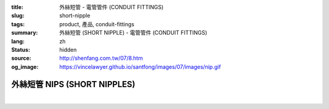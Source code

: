 :title: 外絲短管 - 電管管件 (CONDUIT FITTINGS)
:slug: short-nipple
:tags: product, 產品, conduit-fittings
:summary: 外絲短管 (SHORT NIPPLE) - 電管管件 (CONDUIT FITTINGS)
:lang: zh
:status: hidden
:source: http://shenfang.com.tw/07/8.htm
:og_image: https://vincelawyer.github.io/santfong/images/07/images/nip.gif

外絲短管 NIPS (SHORT NIPPLES)
+++++++++++++++++++++++++++++

.. image:: {filename}/images/07/images/nip.gif
   :name: http://shenfang.com.tw/07/images/NIP.gif
   :alt: product
   :class: img-fluid

.. image:: {filename}/images/07/images/nip-1.gif
   :name: http://shenfang.com.tw/07/images/NIP-1.gif
   :alt: product
   :class: img-fluid

.. raw:: html

  <p style="margin-top: 0; margin-bottom: 0" align="right"><font size="2">單位</font><font size="2" face="新細明體">:<span lang="en">±</span>3mm</font></p>
  <table border="1" cellspacing="0" style="border-collapse: collapse" bordercolor="#111111" width="100%" cellpadding="0" id="AutoNumber10" height="211">
        <tbody><tr>
          <td width="13%" height="31" rowspan="2" bgcolor="#FFCCCC">
          <p style="line-height: 150%; margin-top: 0; margin-bottom: 0" align="center">
          <font size="2">規格</font></p>
          <p style="line-height: 150%; margin-top: 0; margin-bottom: 0" align="center">
          <font size="2" face="Arial Narrow">SIZE</font></p>
          <p style="line-height: 150%; margin-top: 0; margin-bottom: 0" align="center">
          <font size="2" face="Arial Narrow">(IN)</font></p></td>
          <td width="13%" height="15" bgcolor="#FFCCCC">
          <p align="center" style="margin-top: 0; margin-bottom: 0">         
  <font size="2">鋼</font></p><p align="center" style="margin-top: 0; margin-bottom: 0">
          <font face="Arial Narrow" size="2">Steel</font></p></td>
          <td width="13%" height="31" rowspan="2" bgcolor="#FFCCCC">
          <p align="center">         
  <font size="2">表面處理 <br>        
          </font>        
  <font size="2" face="Arial Narrow">Standard<br>        
          Finishes</font></p></td>
          <td width="27%" height="15" colspan="2" bgcolor="#FFCCCC">
          <p align="center" style="margin-top: 0; margin-bottom: 0">        
  <font size="2">鋁合金<br>        
  </font>        
  <font size="2" face="Arial Narrow">Aluminum Alloy</font></p></td>
          <td width="34%" height="15" colspan="3" bgcolor="#FFCCCC">
          <p align="center">         
  <font size="2">尺寸</font> <font size="1" face="Arial Narrow">&nbsp; </font> 
          <font size="2" face="Arial Narrow">Dimensions</font></p></td>
        </tr>
        <tr>
          <td width="13%" height="16" bgcolor="#FFCCCC">
          <p align="center" style="margin-top: 0; margin-bottom: 0">         
  <font size="2">型號 <br>        
          </font>        
  <font size="2" face="Arial Narrow">Cat. No.</font></p></td>
          <td width="15%" height="16" bgcolor="#FFCCCC">
          <p align="center" style="margin-top: 0; margin-bottom: 0">         
  <font size="2">型號 <br>        
          </font>        
  <font size="2" face="Arial Narrow">Cat. No.</font></p></td>
          <td width="12%" height="16" bgcolor="#FFCCCC">
          <p align="center" style="margin-top: 0; margin-bottom: 0">         
  <font size="2">材質 <br>        
          </font>        
  <font size="2" face="Arial Narrow">Standard<br>        
          Materials</font></p></td>
          <td width="12%" height="16" align="center" bgcolor="#FFCCCC">
          <font face="Arial Narrow" size="2">A</font></td>
          <td width="11%" height="16" align="center" bgcolor="#FFCCCC">
          <font face="Arial Narrow" size="2">L</font></td>
          <td width="11%" height="16" align="center" bgcolor="#FFCCCC">
          <font face="Arial Narrow" size="2">B</font></td>
        </tr>
        <tr>
          <td width="13%" height="19" align="center"><font size="2" face="Arial">
          1/2</font></td>
          <td width="13%" height="19" align="center"><font size="2" face="Arial">
          NIPS 16</font></td>
          <td width="13%" height="170" rowspan="9">        
  <p style="margin-top: 3; margin-bottom: 0" align="center">       
  <font size="2">電鍍鋅<br>       
  </font>       
  <font size="1" face="Arial, Helvetica, sans-serif">Zinc<br>       
  Electroplate<br>       
  </font>       
  <font size="2">熱浸鋅<br>       
  </font>       
  <font size="1" face="Arial, Helvetica, sans-serif">H.D.<br>       
  Galvanize<br>       
  </font>       
  <font face="Arial, Helvetica, sans-serif" size="2">達克銹</font></p>  
  <p style="margin-top: 3; margin-bottom: 0" align="center">       
  <font face="Arial, Helvetica, sans-serif" size="1">Dacrotizing</font></p>  
          </td>
          <td width="15%" height="19" align="center"><font size="2" face="Arial">
          NIPS 16-A</font></td>
          <td width="12%" height="170" rowspan="9">
          <p align="center">       
  <font size="2">台鋁</font>      
  <font size="1"><br>      
  </font>      
  <font size="1" face="Arial, Helvetica, sans-serif">6063S<br>      
  Sandcast</font></p></td>
          <td width="12%" height="19" align="center"><font size="2" face="Arial">
          21</font></td>
          <td width="11%" height="19" align="center"><font size="2" face="Arial">
          30</font></td>
          <td width="11%" height="19" align="center"><font size="2" face="Arial">
          16</font></td>
        </tr>
        <tr>
          <td width="13%" height="19" align="center" bgcolor="#FFCCCC">
          <font size="2" face="Arial">3/4</font></td>
          <td width="13%" height="19" align="center" bgcolor="#FFCCCC">
          <font size="2" face="Arial">NIPS 22</font></td>
          <td width="15%" height="19" align="center" bgcolor="#FFCCCC">
          <font size="2" face="Arial">NIPS 22-A</font></td>
          <td width="12%" height="19" align="center" bgcolor="#FFCCCC">
          <font size="2" face="Arial">26</font></td>
          <td width="11%" height="19" align="center" bgcolor="#FFCCCC">
          <font size="2" face="Arial">30</font></td>
          <td width="11%" height="19" align="center" bgcolor="#FFCCCC">
          <font size="2" face="Arial">19</font></td>
        </tr>
        <tr>
          <td width="13%" height="20" align="center"><font size="2" face="Arial">1</font></td>
          <td width="13%" height="20" align="center"><font size="2" face="Arial">
          NIPS 28</font></td>
          <td width="15%" height="20" align="center"><font size="2" face="Arial">
          NIPS 28-A</font></td>
          <td width="12%" height="20" align="center"><font size="2" face="Arial">
          33</font></td>
          <td width="11%" height="20" align="center"><font size="2" face="Arial">
          35</font></td>
          <td width="11%" height="20" align="center"><font size="2" face="Arial">
          22</font></td>
        </tr>
        <tr>
          <td width="13%" height="20" align="center" bgcolor="#FFCCCC">
          <font size="2" face="Arial">1-1/4</font></td>
          <td width="13%" height="20" align="center" bgcolor="#FFCCCC">
          <font size="2" face="Arial">NIPS 36</font></td>
          <td width="15%" height="20" align="center" bgcolor="#FFCCCC">
          <font size="2" face="Arial">NIPS 36-A</font></td>
          <td width="12%" height="20" align="center" bgcolor="#FFCCCC">
          <font size="2" face="Arial">42</font></td>
          <td width="11%" height="20" align="center" bgcolor="#FFCCCC">
          <font size="2" face="Arial">50</font></td>
          <td width="11%" height="20" align="center" bgcolor="#FFCCCC">
          <font size="2" face="Arial">25</font></td>
        </tr>
        <tr>
          <td width="13%" height="20" align="center"><font size="2" face="Arial">
          1-1/2</font></td>
          <td width="13%" height="20" align="center"><font size="2" face="Arial">
          NIPS 42</font></td>
          <td width="15%" height="20" align="center"><font size="2" face="Arial">
          NIPS 42-A</font></td>
          <td width="12%" height="20" align="center"><font size="2" face="Arial">
          48</font></td>
          <td width="11%" height="20" align="center"><font size="2" face="Arial">
          63</font></td>
          <td width="11%" height="20" align="center"><font size="2" face="Arial">
          32</font></td>
        </tr>
        <tr>
          <td width="13%" height="20" align="center" bgcolor="#FFCCCC">
          <font size="2" face="Arial">2</font></td>
          <td width="13%" height="20" align="center" bgcolor="#FFCCCC">
          <font size="2" face="Arial">NIPS 54</font></td>
          <td width="15%" height="20" align="center" bgcolor="#FFCCCC">
          <font size="2" face="Arial">NIPS 54-A</font></td>
          <td width="12%" height="20" align="center" bgcolor="#FFCCCC">
          <font size="2" face="Arial">60</font></td>
          <td width="11%" height="20" align="center" bgcolor="#FFCCCC">
          <font size="2" face="Arial">63</font></td>
          <td width="11%" height="20" align="center" bgcolor="#FFCCCC">
          <font size="2" face="Arial">38</font></td>
        </tr>
        <tr>
          <td width="13%" height="20" align="center"><font size="2" face="Arial">
          2-1/2</font></td>
          <td width="13%" height="20" align="center"><font size="2" face="Arial">
          NIPS 70</font></td>
          <td width="15%" height="20" align="center"><font size="2" face="Arial">
          NIPS 70-A</font></td>
          <td width="12%" height="20" align="center"><font size="2" face="Arial">
          73</font></td>
          <td width="11%" height="20" align="center"><font size="2" face="Arial">
          63</font></td>
          <td width="11%" height="20" align="center"><font size="2" face="Arial">
          44</font></td>
        </tr>
        <tr>
          <td width="13%" height="20" align="center" bgcolor="#FFCCCC">
          <font size="2" face="Arial">3</font></td>
          <td width="13%" height="20" align="center" bgcolor="#FFCCCC">
          <font size="2" face="Arial">NIPS 82</font></td>
          <td width="15%" height="20" align="center" bgcolor="#FFCCCC">
          <font size="2" face="Arial">NIPS 82-A</font></td>
          <td width="12%" height="20" align="center" bgcolor="#FFCCCC">
          <font size="2" face="Arial">88</font></td>
          <td width="11%" height="20" align="center" bgcolor="#FFCCCC">
          <font size="2" face="Arial">76</font></td>
          <td width="11%" height="20" align="center" bgcolor="#FFCCCC">
          <font size="2" face="Arial">50</font></td>
        </tr>
        <tr>
          <td width="13%" height="20" align="center"><font size="2" face="Arial">4</font></td>
          <td width="13%" height="20" align="center"><font size="2" face="Arial">
          NIPS104</font></td>
          <td width="15%" height="20" align="center"><font size="2" face="Arial">
          NIPS104-A</font></td>
          <td width="12%" height="20" align="center"><font size="2" face="Arial">
          114</font></td>
          <td width="11%" height="20" align="center"><font size="2" face="Arial">
          76</font></td>
          <td width="11%" height="20" align="center"><font size="2" face="Arial">
          50</font></td>
        </tr>
      </tbody>
  </table>

|

.. raw:: html

  <p style="margin-top: 0; margin-bottom: 0" align="right"><font size="2">單位</font><font size="2" face="新細明體">:<span lang="en">±</span>3mm</font></p>
  <table border="1" cellspacing="0" style="border-collapse: collapse" bordercolor="#111111" width="100%" cellpadding="0" id="AutoNumber12" height="554">
        <tbody><tr>
          <td width="13%" rowspan="2" bgcolor="#FFCCCC" height="75">
          <p style="line-height: 150%; margin-top: 0; margin-bottom: 0" align="center">
          <font size="2">規格</font></p>
          <p style="line-height: 150%; margin-top: 0; margin-bottom: 0" align="center">
          <font size="2" face="Arial Narrow">SIZE</font></p>
          <p style="line-height: 150%; margin-top: 0; margin-bottom: 0" align="center">
          <font size="2" face="Arial Narrow">(IN)</font></p></td>
          <td width="13%" bgcolor="#FFCCCC" height="29">
          <p align="center" style="margin-top: 0; margin-bottom: 0">         
  <font size="2">鋼</font></p><p align="center" style="margin-top: 0; margin-bottom: 0">
          <font face="Arial Narrow" size="2">Steel</font></p></td>
          <td width="13%" rowspan="2" bgcolor="#FFCCCC" height="75">
          <p align="center">         
  <font size="2">表面處理 <br>        
          </font>        
  <font size="2" face="Arial Narrow">Standard<br>        
          Finishes</font></p></td>
          <td width="27%" colspan="2" bgcolor="#FFCCCC" height="29">
          <p align="center" style="margin-top: 0; margin-bottom: 0">        
  <font size="2">鋁合金<br>        
  </font>        
  <font face="Arial Narrow" size="2">Aluminum Alloy</font></p></td>
          <td width="34%" colspan="3" bgcolor="#FFCCCC" height="29">
          <p align="center">         
  <font size="2">尺寸</font> <font size="1" face="Arial Narrow">&nbsp; </font> 
          <font size="2" face="Arial Narrow">Dimensions</font></p></td>
        </tr>
        <tr>
          <td width="13%" bgcolor="#FFCCCC" height="45">
          <p align="center" style="margin-top: 0; margin-bottom: 0">         
  <font size="2">型號 <br>        
          </font>        
  <font size="2" face="Arial Narrow">Cat. No.</font></p></td>
          <td width="15%" bgcolor="#FFCCCC" height="45">
          <p align="center" style="margin-top: 0; margin-bottom: 0">         
  <font size="2">型號 <br>        
          </font>        
  <font size="2" face="Arial Narrow">Cat. No.</font></p></td>
          <td width="12%" bgcolor="#FFCCCC" height="45">
          <p align="center" style="margin-top: 0; margin-bottom: 0">         
  <font size="2">材質 <br>        
          </font>        
  <font size="2" face="Arial Narrow">Standard<br>        
          Materials</font></p></td>
          <td width="12%" align="center" bgcolor="#FFCCCC" height="45">
          <font face="Arial Narrow" size="2">A</font></td>
          <td width="11%" align="center" bgcolor="#FFCCCC" height="45">
          <font face="Arial Narrow" size="2">L</font></td>
          <td width="11%" align="center" bgcolor="#FFCCCC" height="45">
          <font face="Arial Narrow" size="2">B</font></td>
        </tr>
        <tr>
          <td width="13%" rowspan="3" align="center" height="50"><font face="Arial" size="2">
          1/2</font></td>
          <td width="13%" align="center" height="17"><font size="2" face="Arial">NIP 16-1</font></td>
          <td width="13%" rowspan="27" height="478">        
  <p style="margin-top: 3; margin-bottom: 0" align="center">       
  <font size="2">電鍍鋅<br>       
  </font>       
  <font size="1" face="Arial, Helvetica, sans-serif">Zinc<br>       
  Electroplate<br>       
  </font>       
  <font size="2">熱浸鋅<br>       
  </font>       
  <font size="1" face="Arial, Helvetica, sans-serif">H.D.<br>       
  Galvanize</font></p>  
  <p style="margin-top: 3; margin-bottom: 0" align="center">       
  <font face="Arial, Helvetica, sans-serif" size="2">達克銹</font></p>  
  <p style="margin-top: 3; margin-bottom: 0" align="center">       
  <font face="Arial, Helvetica, sans-serif" size="1">Dacrotizing</font></p>  
          </td>
          <td width="15%" align="center" height="17"><font size="2" face="Arial">NIP 16-A1</font></td>
          <td width="12%" rowspan="27" height="478">
          <p align="center">       
  <font size="2">台鋁</font>      
  <font size="1"><br>      
  </font>      
  <font size="1" face="Arial, Helvetica, sans-serif">6063S<br>      
  Sandcast</font></p></td>
          <td width="12%" align="center" height="17"><font size="2" face="Arial">21</font></td>
          <td width="11%" align="center" height="17"><font face="Arial" size="2">50</font></td>
          <td width="11%" align="center" height="17"><font face="Arial" size="2">16</font></td>
        </tr>
        <tr>
          <td width="13%" align="center" height="17"><font size="2" face="Arial">NIP 16-2</font></td>
          <td width="15%" align="center" height="17"><font size="2" face="Arial">NIP 16-A2</font></td>
          <td width="12%" align="center" height="17"><font face="Arial" size="2">21</font></td>
          <td width="11%" align="center" height="17"><font face="Arial" size="2">76</font></td>
          <td width="11%" align="center" height="17"><font face="Arial" size="2">16</font></td>
        </tr>
        <tr>
          <td width="13%" align="center" height="17"><font size="2" face="Arial">NIP 16-3</font></td>
          <td width="15%" align="center" height="17"><font face="Arial" size="2">NIP 16-A3</font></td>
          <td width="12%" align="center" height="17"><font face="Arial" size="2">21</font></td>
          <td width="11%" align="center" height="17"><font face="Arial" size="2">101</font></td>
          <td width="11%" align="center" height="17"><font face="Arial" size="2">16</font></td>
        </tr>
        <tr>
          <td width="13%" rowspan="3" align="center" bgcolor="#FFCCCC" height="50">
          <font size="2" face="Arial">3/4</font></td>
          <td width="13%" align="center" bgcolor="#FFCCCC" height="17">
          <font face="Arial" size="2">NIP 22-1</font></td>
          <td width="15%" align="center" bgcolor="#FFCCCC" height="17">
          <font face="Arial" size="2">NIP 22-A1</font></td>
          <td width="12%" align="center" bgcolor="#FFCCCC" height="17">
          <font face="Arial" size="2">26</font></td>
          <td width="11%" align="center" bgcolor="#FFCCCC" height="17">
          <font face="Arial" size="2">50</font></td>
          <td width="11%" align="center" bgcolor="#FFCCCC" height="17">
          <font face="Arial" size="2">19</font></td>
        </tr>
        <tr>
          <td width="13%" align="center" bgcolor="#FFCCCC" height="17">
          <font face="Arial" size="2">NIP 22-2</font></td>
          <td width="15%" align="center" bgcolor="#FFCCCC" height="17">
          <font face="Arial" size="2">NIP 22-A2</font></td>
          <td width="12%" align="center" bgcolor="#FFCCCC" height="17">
          <font face="Arial" size="2">26</font></td>
          <td width="11%" align="center" bgcolor="#FFCCCC" height="17">
          <font face="Arial" size="2">76</font></td>
          <td width="11%" align="center" bgcolor="#FFCCCC" height="17">
          <font face="Arial" size="2">19</font></td>
        </tr>
        <tr>
          <td width="13%" align="center" bgcolor="#FFCCCC" height="17">
          <font face="Arial" size="2">NIP 22-3</font></td>
          <td width="15%" align="center" bgcolor="#FFCCCC" height="17">
          <font face="Arial" size="2">NIP 22-A3</font></td>
          <td width="12%" align="center" bgcolor="#FFCCCC" height="17">
          <font face="Arial" size="2">26</font></td>
          <td width="11%" align="center" bgcolor="#FFCCCC" height="17">
          <font face="Arial" size="2">101</font></td>
          <td width="11%" align="center" bgcolor="#FFCCCC" height="17">
          <font face="Arial" size="2">19</font></td>
        </tr>
        <tr>
          <td width="13%" rowspan="3" align="center" height="51"><font size="2" face="Arial">1</font></td>
          <td width="13%" align="center" height="17"><font face="Arial" size="2">NIP 28-1</font></td>
          <td width="15%" align="center" height="17"><font face="Arial" size="2">NIP 28-A1</font></td>
          <td width="12%" align="center" height="17"><font face="Arial" size="2">33</font></td>
          <td width="11%" align="center" height="17"><font face="Arial" size="2">50</font></td>
          <td width="11%" align="center" height="17"><font face="Arial" size="2">22</font></td>
        </tr>
        <tr>
          <td width="13%" align="center" height="17"><font face="Arial" size="2">NIP 28-2</font></td>
          <td width="15%" align="center" height="17"><font face="Arial" size="2">NIP 28-A2</font></td>
          <td width="12%" align="center" height="17"><font face="Arial" size="2">33</font></td>
          <td width="11%" align="center" height="17"><font face="Arial" size="2">76</font></td>
          <td width="11%" align="center" height="17"><font face="Arial" size="2">22</font></td>
        </tr>
        <tr>
          <td width="13%" align="center" height="18"><font face="Arial" size="2">NIP 28-3</font></td>
          <td width="15%" align="center" height="18"><font face="Arial" size="2">NIP 28-A3</font></td>
          <td width="12%" align="center" height="18"><font face="Arial" size="2">33</font></td>
          <td width="11%" align="center" height="18"><font face="Arial" size="2">101</font></td>
          <td width="11%" align="center" height="18"><font face="Arial" size="2">22</font></td>
        </tr>
        <tr>
          <td width="13%" rowspan="3" align="center" bgcolor="#FFCCCC" height="53">
          <font size="2" face="Arial">1-1/4</font></td>
          <td width="13%" align="center" bgcolor="#FFCCCC" height="18">
          <font face="Arial" size="2">NIP 36-1</font></td>
          <td width="15%" align="center" bgcolor="#FFCCCC" height="18">
          <font face="Arial" size="2">NIP 36-A1</font></td>
          <td width="12%" align="center" bgcolor="#FFCCCC" height="18">
          <font face="Arial" size="2">42</font></td>
          <td width="11%" align="center" bgcolor="#FFCCCC" height="18">
          <font face="Arial" size="2">50</font></td>
          <td width="11%" align="center" bgcolor="#FFCCCC" height="18">
          <font face="Arial" size="2">25</font></td>
        </tr>
        <tr>
          <td width="13%" align="center" bgcolor="#FFCCCC" height="18">
          <font face="Arial" size="2">NIP 36-2</font></td>
          <td width="15%" align="center" bgcolor="#FFCCCC" height="18">
          <font face="Arial" size="2">NIP 36-A2</font></td>
          <td width="12%" align="center" bgcolor="#FFCCCC" height="18">
          <font face="Arial" size="2">42</font></td>
          <td width="11%" align="center" bgcolor="#FFCCCC" height="18">
          <font face="Arial" size="2">76</font></td>
          <td width="11%" align="center" bgcolor="#FFCCCC" height="18">
          <font face="Arial" size="2">25</font></td>
        </tr>
        <tr>
          <td width="13%" align="center" bgcolor="#FFCCCC" height="18">
          <font face="Arial" size="2">NIP 36-3</font></td>
          <td width="15%" align="center" bgcolor="#FFCCCC" height="18">
          <font face="Arial" size="2">NIP 36-A3</font></td>
          <td width="12%" align="center" bgcolor="#FFCCCC" height="18">
          <font face="Arial" size="2">42</font></td>
          <td width="11%" align="center" bgcolor="#FFCCCC" height="18">
          <font face="Arial" size="2">101</font></td>
          <td width="11%" align="center" bgcolor="#FFCCCC" height="18">
          <font face="Arial" size="2">25</font></td>
        </tr>
        <tr>
          <td width="13%" rowspan="3" align="center" height="53"><font size="2" face="Arial">
          1-1/2</font></td>
          <td width="13%" align="center" height="18"><font face="Arial" size="2">NIP 42-1
          </font></td>
          <td width="15%" align="center" height="18"><font face="Arial" size="2">NIP 42-A1</font></td>
          <td width="12%" align="center" height="18"><font face="Arial" size="2">48</font></td>
          <td width="11%" align="center" height="18"><font face="Arial" size="2">76</font></td>
          <td width="11%" align="center" height="18"><font face="Arial" size="2">32</font></td>
        </tr>
        <tr>
          <td width="13%" align="center" height="18"><font face="Arial" size="2">NIP 42-2</font></td>
          <td width="15%" align="center" height="18"><font face="Arial" size="2">NIP 42-A2</font></td>
          <td width="12%" align="center" height="18"><font face="Arial" size="2">48</font></td>
          <td width="11%" align="center" height="18"><font face="Arial" size="2">101</font></td>
          <td width="11%" align="center" height="18"><font face="Arial" size="2">32</font></td>
        </tr>
        <tr>
          <td width="13%" align="center" height="18"><font face="Arial" size="2">NIP 42-3</font></td>
          <td width="15%" align="center" height="18"><font face="Arial" size="2">NIP 42-A3</font></td>
          <td width="12%" align="center" height="18"><font face="Arial" size="2">48</font></td>
          <td width="11%" align="center" height="18"><font face="Arial" size="2">127</font></td>
          <td width="11%" align="center" height="18"><font face="Arial" size="2">32</font></td>
        </tr>
        <tr>
          <td width="13%" rowspan="3" align="center" bgcolor="#FFCCCC" height="53">
          <font size="2" face="Arial">2</font></td>
          <td width="13%" align="center" bgcolor="#FFCCCC" height="18">
          <font face="Arial" size="2">NIP 54-1</font></td>
          <td width="15%" align="center" bgcolor="#FFCCCC" height="18">
          <font face="Arial" size="2">NIP 54-A1</font></td>
          <td width="12%" align="center" bgcolor="#FFCCCC" height="18">
          <font face="Arial" size="2">60</font></td>
          <td width="11%" align="center" bgcolor="#FFCCCC" height="18">
          <font face="Arial" size="2">76</font></td>
          <td width="11%" align="center" bgcolor="#FFCCCC" height="18">
          <font face="Arial" size="2">38</font></td>
        </tr>
        <tr>
          <td width="13%" align="center" bgcolor="#FFCCCC" height="18">
          <font face="Arial" size="2">NIP 54-2</font></td>
          <td width="15%" align="center" bgcolor="#FFCCCC" height="18">
          <font face="Arial" size="2">NIP 54-A2</font></td>
          <td width="12%" align="center" bgcolor="#FFCCCC" height="18">
          <font face="Arial" size="2">60</font></td>
          <td width="11%" align="center" bgcolor="#FFCCCC" height="18">
          <font face="Arial" size="2">101</font></td>
          <td width="11%" align="center" bgcolor="#FFCCCC" height="18">
          <font face="Arial" size="2">38</font></td>
        </tr>
        <tr>
          <td width="13%" align="center" bgcolor="#FFCCCC" height="18">
          <font face="Arial" size="2">NIP 54-3</font></td>
          <td width="15%" align="center" bgcolor="#FFCCCC" height="18">
          <font face="Arial" size="2">NIP 54-A3</font></td>
          <td width="12%" align="center" bgcolor="#FFCCCC" height="18">
          <font face="Arial" size="2">60</font></td>
          <td width="11%" align="center" bgcolor="#FFCCCC" height="18">
          <font face="Arial" size="2">127</font></td>
          <td width="11%" align="center" bgcolor="#FFCCCC" height="18">
          <font face="Arial" size="2">38</font></td>
        </tr>
        <tr>
          <td width="13%" rowspan="3" align="center" height="53"><font size="2" face="Arial">
          2-1/2</font></td>
          <td width="13%" align="center" height="18"><font face="Arial" size="2">NIP 70-1</font></td>
          <td width="15%" align="center" height="18"><font face="Arial" size="2">NIP 70-A1</font></td>
          <td width="12%" align="center" height="18"><font face="Arial" size="2">73</font></td>
          <td width="11%" align="center" height="18"><font face="Arial" size="2">76</font></td>
          <td width="11%" align="center" height="18"><font face="Arial" size="2">44</font></td>
        </tr>
        <tr>
          <td width="13%" align="center" height="18"><font face="Arial" size="2">NIP 70-2</font></td>
          <td width="15%" align="center" height="18"><font face="Arial" size="2">NIP 70-A2</font></td>
          <td width="12%" align="center" height="18"><font face="Arial" size="2">73</font></td>
          <td width="11%" align="center" height="18"><font face="Arial" size="2">101</font></td>
          <td width="11%" align="center" height="18"><font face="Arial" size="2">44</font></td>
        </tr>
        <tr>
          <td width="13%" align="center" height="18"><font face="Arial" size="2">NIP 70-3</font></td>
          <td width="15%" align="center" height="18"><font face="Arial" size="2">NIP 70-A3</font></td>
          <td width="12%" align="center" height="18"><font face="Arial" size="2">73</font></td>
          <td width="11%" align="center" height="18"><font face="Arial" size="2">127</font></td>
          <td width="11%" align="center" height="18"><font face="Arial" size="2">44</font></td>
        </tr>
        <tr>
          <td width="13%" rowspan="3" align="center" bgcolor="#FFCCCC" height="53">
          <font size="2" face="Arial">3</font></td>
          <td width="13%" align="center" bgcolor="#FFCCCC" height="18">
          <font face="Arial" size="2">NIP 82-1</font></td>
          <td width="15%" align="center" bgcolor="#FFCCCC" height="18">
          <font face="Arial" size="2">NIP 82-A1</font></td>
          <td width="12%" align="center" bgcolor="#FFCCCC" height="18">
          <font face="Arial" size="2">88</font></td>
          <td width="11%" align="center" bgcolor="#FFCCCC" height="18">
          <font face="Arial" size="2">101</font></td>
          <td width="11%" align="center" bgcolor="#FFCCCC" height="18">
          <font face="Arial" size="2">50</font></td>
        </tr>
        <tr>
          <td width="13%" align="center" bgcolor="#FFCCCC" height="18">
          <font face="Arial" size="2">NIP 82-2</font></td>
          <td width="15%" align="center" bgcolor="#FFCCCC" height="18">
          <font face="Arial" size="2">NIP 82-A2</font></td>
          <td width="12%" align="center" bgcolor="#FFCCCC" height="18">
          <font face="Arial" size="2">88</font></td>
          <td width="11%" align="center" bgcolor="#FFCCCC" height="18">
          <font face="Arial" size="2">127</font></td>
          <td width="11%" align="center" bgcolor="#FFCCCC" height="18">
          <font face="Arial" size="2">50</font></td>
        </tr>
        <tr>
          <td width="13%" align="center" bgcolor="#FFCCCC" height="18">
          <font face="Arial" size="2">NIP 82-3</font></td>
          <td width="15%" align="center" bgcolor="#FFCCCC" height="18">
          <font face="Arial" size="2">NIP 82-A3</font></td>
          <td width="12%" align="center" bgcolor="#FFCCCC" height="18">
          <font face="Arial" size="2">88</font></td>
          <td width="11%" align="center" bgcolor="#FFCCCC" height="18">
          <font face="Arial" size="2">152</font></td>
          <td width="11%" align="center" bgcolor="#FFCCCC" height="18">
          <font face="Arial" size="2">50</font></td>
        </tr>
        <tr>
          <td width="13%" rowspan="3" align="center" height="54"><font size="2" face="Arial">4</font></td>
          <td width="13%" align="center" height="18"><font face="Arial" size="2">NIP104-1</font></td>
          <td width="15%" align="center" height="18"><font face="Arial" size="2">NIP104-A1</font></td>
          <td width="12%" align="center" height="18"><font face="Arial" size="2">114</font></td>
          <td width="11%" align="center" height="18"><font face="Arial" size="2">101</font></td>
          <td width="11%" align="center" height="18"><font face="Arial" size="2">50</font></td>
        </tr>
        <tr>
          <td width="13%" align="center" height="18"><font face="Arial" size="2">NIP104-2</font></td>
          <td width="15%" align="center" height="18"><font face="Arial" size="2">NIP104-A2</font></td>
          <td width="12%" align="center" height="18"><font face="Arial" size="2">114</font></td>
          <td width="11%" align="center" height="18"><font face="Arial" size="2">127</font></td>
          <td width="11%" align="center" height="18"><font face="Arial" size="2">50</font></td>
        </tr>
        <tr>
          <td width="13%" align="center" height="18"><font face="Arial" size="2">NIP 104-3</font></td>
          <td width="15%" align="center" height="18"><font face="Arial" size="2">NIP104-A3</font></td>
          <td width="12%" align="center" height="18"><font face="Arial" size="2">114</font></td>
          <td width="11%" align="center" height="18"><font face="Arial" size="2">152</font></td>
          <td width="11%" align="center" height="18"><font face="Arial" size="2">50</font></td>
        </tr>
      </tbody>
  </table>

